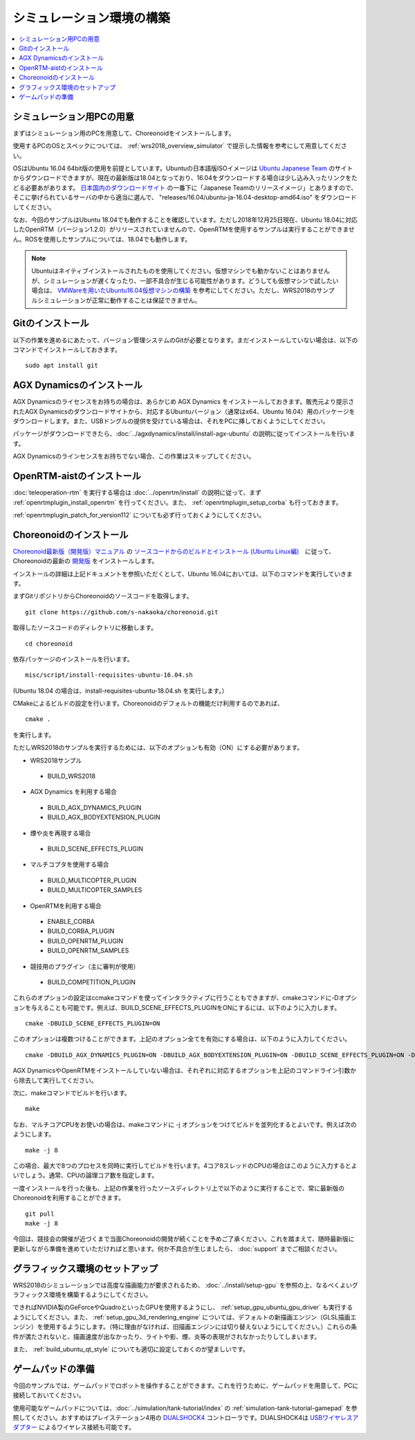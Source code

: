シミュレーション環境の構築
==========================

.. contents::
   :local:

.. highlight:: sh

シミュレーション用PCの用意
--------------------------

まずはシミュレーション用のPCを用意して、Choreonoidをインストールします。

使用するPCのOSとスペックについては、 :ref:`wrs2018_overview_simulator` で提示した情報を参考にして用意してください。

OSはUbuntu 16.04 64bit版の使用を前提としています。Ubuntuの日本語版ISOイメージは `Ubuntu Japanese Team <https://www.ubuntulinux.jp/home>`_ のサイトからダウンロードできますが、現在の最新版は18.04となっており、16.04をダウンロードする場合は少し込み入ったリンクをたどる必要あがあります。 `日本国内のダウンロードサイト <https://www.ubuntulinux.jp/ubuntu/mirrors>`_ の一番下に「Japanese Teamのリリースイメージ」とありますので、そこに挙げられているサーバの中から適当に選んで、 "releases/16.04/ubuntu-ja-16.04-desktop-amd64.iso" をダウンロードしてください。

なお、今回のサンプルはUbuntu 18.04でも動作することを確認しています。ただし2018年12月25日現在、Ubuntu 18.04に対応したOpenRTM（バージョン1.2.0）がリリースされていませんので、OpenRTMを使用するサンプルは実行することができません。ROSを使用したサンプルについては、18.04でも動作します。

.. note:: Ubuntuはネイティブインストールされたものを使用してください。仮想マシンでも動かないことはありませんが、シミュレーションが遅くなったり、一部不具合が生じる可能性があります。どうしても仮想マシンで試したい場合は、 `VMWareを用いたUbuntu16.04仮想マシンの構築 <http://choreonoid.org/ja/workshop/vmware.html>`_ を参考にしてください。ただし、WRS2018のサンプルシミュレーションが正常に動作することは保証できません。

Gitのインストール
-----------------

以下の作業を進めるにあたって、バージョン管理システムのGitが必要となります。まだインストールしていない場合は、以下のコマンドでインストールしておきます。 ::

 sudo apt install git

.. _wrs2018_install_agx:

AGX Dynamicsのインストール
--------------------------

AGX Dynamicsのライセンスをお持ちの場合は、あらかじめ AGX Dynamics をインストールしておきます。販売元より提示されたAGX Dynamicsのダウンロードサイトから、対応するUbuntuバージョン（通常はx64、Ubuntu 16.04）用のパッケージをダウンロードします。また、USBドングルの提供を受けている場合は、それをPCに挿しておくようにしてください。

パッケージがダウンロードできたら、:doc:`../agxdynamics/install/install-agx-ubuntu` の説明に従ってインストールを行います。

AGX Dynamicsのラインセンスをお持ちでない場合、この作業はスキップしてください。

.. _wrs2018_install_openrtm:

OpenRTM-aistのインストール
--------------------------

:doc:`teleoperation-rtm` を実行する場合は :doc:`../openrtm/install` の説明に従って、まず :ref:`openrtmplugin_install_openrtm` を行ってください。また、 :ref:`openrtmplugin_setup_corba` も行っておきます。

:ref:`openrtmplugin_patch_for_version112` についても必ず行っておくようにしてください。

.. _wrs2018_install_choreonoid:

Choreonoidのインストール
------------------------

`Choreonoid最新版（開発版）マニュアル <../index.html>`_ の `ソースコードからのビルドとインストール (Ubuntu Linux編) <../install/build-ubuntu.html>`_　に従って、Choreonoidの最新の `開発版 <../install/build-ubuntu.html#id4>`_ をインストールします。

インストールの詳細は上記ドキュメントを参照いただくとして、Ubuntu 16.04においては、以下のコマンドを実行していきます。

まずGitリポジトリからChoreonoidのソースコードを取得します。 ::

 git clone https://github.com/s-nakaoka/choreonoid.git

取得したソースコードのディレクトリに移動します。 ::

 cd choreonoid

依存パッケージのインストールを行います。 ::

 misc/script/install-requisites-ubuntu-16.04.sh

(Ubuntu 18.04 の場合は、install-requisites-ubuntu-18.04.sh を実行します。）

CMakeによるビルドの設定を行います。Choreonoidのデフォルトの機能だけ利用するのであれば、 ::

 cmake .

を実行します。

ただしWRS2018のサンプルを実行するためには、以下のオプションも有効（ON）にする必要があります。

* WRS2018サンプル

 * BUILD_WRS2018

* AGX Dynamics を利用する場合

 * BUILD_AGX_DYNAMICS_PLUGIN
 * BUILD_AGX_BODYEXTENSION_PLUGIN

* 煙や炎を再現する場合

 * BUILD_SCENE_EFFECTS_PLUGIN

* マルチコプタを使用する場合

 * BUILD_MULTICOPTER_PLUGIN
 * BUILD_MULTICOPTER_SAMPLES

* OpenRTMを利用する場合

 * ENABLE_CORBA
 * BUILD_CORBA_PLUGIN
 * BUILD_OPENRTM_PLUGIN
 * BUILD_OPENRTM_SAMPLES

* 競技用のプラグイン（主に審判が使用）

 * BUILD_COMPETITION_PLUGIN

これらのオプションの設定はccmakeコマンドを使ってインタラクティブに行うこともできますが、cmakeコマンドに-Dオプションを与えることも可能です。例えば、BUILD_SCENE_EFFECTS_PLUGINをONにするには、以下のように入力します。 ::

 cmake -DBUILD_SCENE_EFFECTS_PLUGIN=ON

このオプションは複数つけることができます。上記のオプション全てを有効にする場合は、以下のように入力してください。 ::

 cmake -DBUILD_AGX_DYNAMICS_PLUGIN=ON -DBUILD_AGX_BODYEXTENSION_PLUGIN=ON -DBUILD_SCENE_EFFECTS_PLUGIN=ON -DBUILD_MULTICOPTER_PLUGIN=ON -DBUILD_MULTICOPTER_SAMPLES=ON -DENABLE_CORBA=ON -DBUILD_CORBA_PLUGIN=ON -DBUILD_OPENRTM_PLUGIN=ON -DBUILD_OPENRTM_SAMPLES=ON 

AGX DynamicsやOpenRTMをインストールしていない場合は、それぞれに対応するオプションを上記のコマンドライン引数から除去して実行してください。

次に、makeコマンドでビルドを行います。 ::

 make

なお、マルチコアCPUをお使いの場合は、makeコマンドに -j オプションをつけてビルドを並列化するとよいです。例えば次のようにします。 ::

 make -j 8

この場合、最大で8つのプロセスを同時に実行してビルドを行います。4コア8スレッドのCPUの場合はこのように入力するとよいでしょう。通常、CPUの論理コア数を指定します。

一度インストールを行った後も、上記の作業を行ったソースディレクトリ上で以下のように実行することで、常に最新版のChoreonoidを利用することができます。 ::

 git pull
 make -j 8

今回は、競技会の開催が近づくまで当面Choreonoidの開発が続くことを予めご了承ください。これを踏まえて、随時最新版に更新しながら準備を進めていただければと思います。何か不具合が生じましたら、 :doc:`support` までご相談ください。


グラフィックス環境のセットアップ
--------------------------------

WRS2018のシミュレーションでは高度な描画能力が要求されるため、 :doc:`../install/setup-gpu` を参照の上、なるべくよいグラフィックス環境を構築するようにしてください。

できればNVIDIA製のGeForceやQuadroといったGPUを使用するようにし、 :ref:`setup_gpu_ubuntu_gpu_driver` も実行するようにしてください。また、 :ref:`setup_gpu_3d_rendering_engine` については、デフォルトの新描画エンジン（GLSL描画エンジン）を使用するようにします。（特に理由がなければ、旧描画エンジンには切り替えないようにしてください。）これらの条件が満たされないと、描画速度が出なかったり、ライトや影、煙、炎等の表現がされなかったりしてしまいます。

また、 :ref:`build_ubuntu_qt_style` についても適切に設定しておくのが望ましいです。


ゲームパッドの準備
------------------

今回のサンプルでは、ゲームパッドでロボットを操作することができます。これを行うために、ゲームパッドを用意して、PCに接続しておいてください。

使用可能なゲームパッドについては、:doc:`../simulation/tank-tutorial/index` の :ref:`simulation-tank-tutorial-gamepad` を参照してください。おすすめはプレイステーション4用の `DUALSHOCK4 <http://www.jp.playstation.com/ps4/peripheral/cuhzct1j.html>`_ コントローラです。DUALSHOCK4は `USBワイヤレスアダプター <http://www.jp.playstation.com/ps4/peripheral/cuhzwa1j.html>`_ によるワイヤレス接続も可能です。
